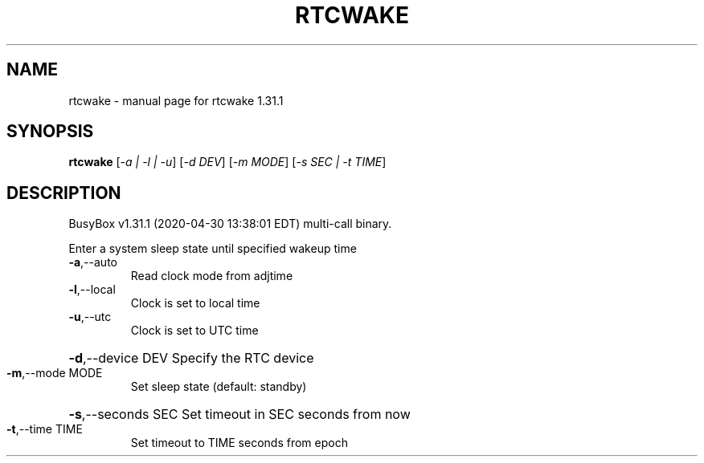 .\" DO NOT MODIFY THIS FILE!  It was generated by help2man 1.47.8.
.TH RTCWAKE "1" "April 2020" "Fidelix 1.0" "User Commands"
.SH NAME
rtcwake \- manual page for rtcwake 1.31.1
.SH SYNOPSIS
.B rtcwake
[\fI\,-a | -l | -u\/\fR] [\fI\,-d DEV\/\fR] [\fI\,-m MODE\/\fR] [\fI\,-s SEC | -t TIME\/\fR]
.SH DESCRIPTION
BusyBox v1.31.1 (2020\-04\-30 13:38:01 EDT) multi\-call binary.
.PP
Enter a system sleep state until specified wakeup time
.TP
\fB\-a\fR,\-\-auto
Read clock mode from adjtime
.TP
\fB\-l\fR,\-\-local
Clock is set to local time
.TP
\fB\-u\fR,\-\-utc
Clock is set to UTC time
.HP
\fB\-d\fR,\-\-device DEV Specify the RTC device
.TP
\fB\-m\fR,\-\-mode MODE
Set sleep state (default: standby)
.HP
\fB\-s\fR,\-\-seconds SEC Set timeout in SEC seconds from now
.TP
\fB\-t\fR,\-\-time TIME
Set timeout to TIME seconds from epoch
